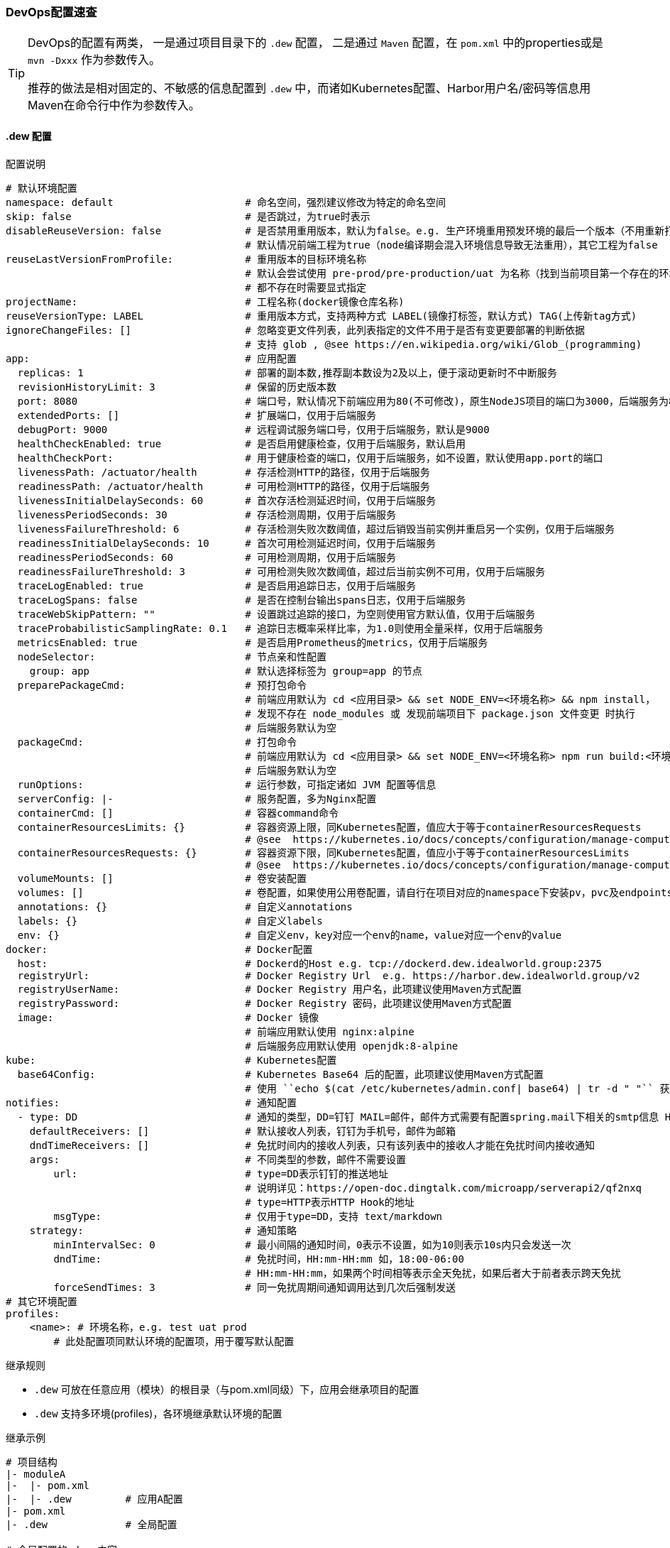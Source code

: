 [[devops-configuration]]
=== DevOps配置速查

[TIP]
====
DevOps的配置有两类， 一是通过项目目录下的 ``.dew`` 配置， 二是通过 ``Maven`` 配置，在 ``pom.xml`` 中的properties或是 ``mvn -Dxxx`` 作为参数传入。

推荐的做法是相对固定的、不敏感的信息配置到 ``.dew`` 中，而诸如Kubernetes配置、Harbor用户名/密码等信息用Maven在命令行中作为参数传入。
====

[[devops-configuration-dew]]
==== .dew 配置

[source,yaml]
.配置说明
----
# 默认环境配置
namespace: default                      # 命名空间，强烈建议修改为特定的命名空间
skip: false                             # 是否跳过，为true时表示
disableReuseVersion: false              # 是否禁用重用版本，默认为false。e.g. 生产环境重用预发环境的最后一个版本（不用重新打包Docker image)
                                        # 默认情况前端工程为true（node编译期会混入环境信息导致无法重用），其它工程为false
reuseLastVersionFromProfile:            # 重用版本的目标环境名称
                                        # 默认会尝试使用 pre-prod/pre-production/uat 为名称（找到当前项目第一个存在的环境）
                                        # 都不存在时需要显式指定
projectName:                            # 工程名称(docker镜像仓库名称)
reuseVersionType: LABEL                 # 重用版本方式，支持两种方式 LABEL(镜像打标签，默认方式) TAG(上传新tag方式)
ignoreChangeFiles: []                   # 忽略变更文件列表，此列表指定的文件不用于是否有变更要部署的判断依据
                                        # 支持 glob , @see https://en.wikipedia.org/wiki/Glob_(programming)
app:                                    # 应用配置
  replicas: 1                           # 部署的副本数,推荐副本数设为2及以上，便于滚动更新时不中断服务
  revisionHistoryLimit: 3               # 保留的历史版本数
  port: 8080                            # 端口号，默认情况下前端应用为80(不可修改)，原生NodeJS项目的端口为3000，后端服务为8080
  extendedPorts: []                     # 扩展端口，仅用于后端服务
  debugPort: 9000                       # 远程调试服务端口号，仅用于后端服务，默认是9000
  healthCheckEnabled: true              # 是否启用健康检查，仅用于后端服务，默认启用
  healthCheckPort:                      # 用于健康检查的端口，仅用于后端服务，如不设置，默认使用app.port的端口
  livenessPath: /actuator/health        # 存活检测HTTP的路径，仅用于后端服务
  readinessPath: /actuator/health       # 可用检测HTTP的路径，仅用于后端服务
  livenessInitialDelaySeconds: 60       # 首次存活检测延迟时间，仅用于后端服务
  livenessPeriodSeconds: 30             # 存活检测周期，仅用于后端服务
  livenessFailureThreshold: 6           # 存活检测失败次数阈值，超过后销毁当前实例并重启另一个实例，仅用于后端服务
  readinessInitialDelaySeconds: 10      # 首次可用检测延迟时间，仅用于后端服务
  readinessPeriodSeconds: 60            # 可用检测周期，仅用于后端服务
  readinessFailureThreshold: 3          # 可用检测失败次数阈值，超过后当前实例不可用，仅用于后端服务
  traceLogEnabled: true                 # 是否启用追踪日志，仅用于后端服务
  traceLogSpans: false                  # 是否在控制台输出spans日志，仅用于后端服务
  traceWebSkipPattern: ""               # 设置跳过追踪的接口，为空则使用官方默认值，仅用于后端服务
  traceProbabilisticSamplingRate: 0.1   # 追踪日志概率采样比率，为1.0则使用全量采样，仅用于后端服务
  metricsEnabled: true                  # 是否启用Prometheus的metrics，仅用于后端服务
  nodeSelector:                         # 节点亲和性配置
    group: app                          # 默认选择标签为 group=app 的节点
  preparePackageCmd:                    # 预打包命令
                                        # 前端应用默认为 cd <应用目录> && set NODE_ENV=<环境名称> && npm install，
                                        # 发现不存在 node_modules 或 发现前端项目下 package.json 文件变更 时执行
                                        # 后端服务默认为空
  packageCmd:                           # 打包命令
                                        # 前端应用默认为 cd <应用目录> && set NODE_ENV=<环境名称> npm run build:<环境名称>
                                        # 后端服务默认为空
  runOptions:                           # 运行参数，可指定诸如 JVM 配置等信息
  serverConfig: |-                      # 服务配置，多为Nginx配置
  containerCmd: []                      # 容器command命令
  containerResourcesLimits: {}          # 容器资源上限，同Kubernetes配置，值应大于等于containerResourcesRequests
                                        # @see  https://kubernetes.io/docs/concepts/configuration/manage-compute-resources-container/
  containerResourcesRequests: {}        # 容器资源下限，同Kubernetes配置，值应小于等于containerResourcesLimits
                                        # @see  https://kubernetes.io/docs/concepts/configuration/manage-compute-resources-container/
  volumeMounts: []                      # 卷安装配置
  volumes: []                           # 卷配置，如果使用公用卷配置，请自行在项目对应的namespace下安装pv，pvc及endpoints
  annotations: {}                       # 自定义annotations
  labels: {}                            # 自定义labels
  env: {}                               # 自定义env，key对应一个env的name，value对应一个env的value
docker:                                 # Docker配置
  host:                                 # Dockerd的Host e.g. tcp://dockerd.dew.idealworld.group:2375
  registryUrl:                          # Docker Registry Url  e.g. https://harbor.dew.idealworld.group/v2
  registryUserName:                     # Docker Registry 用户名，此项建议使用Maven方式配置
  registryPassword:                     # Docker Registry 密码，此项建议使用Maven方式配置
  image:                                # Docker 镜像
                                        # 前端应用默认使用 nginx:alpine
                                        # 后端服务应用默认使用 openjdk:8-alpine
kube:                                   # Kubernetes配置
  base64Config:                         # Kubernetes Base64 后的配置，此项建议使用Maven方式配置
                                        # 使用 ``echo $(cat /etc/kubernetes/admin.conf| base64) | tr -d " "`` 获取
notifies:                               # 通知配置
  - type: DD                            # 通知的类型，DD=钉钉 MAIL=邮件，邮件方式需要有配置spring.mail下相关的smtp信息 HTTP=自定义HTTP Hook
    defaultReceivers: []                # 默认接收人列表，钉钉为手机号，邮件为邮箱
    dndTimeReceivers: []                # 免扰时间内的接收人列表，只有该列表中的接收人才能在免扰时间内接收通知
    args:                               # 不同类型的参数，邮件不需要设置
        url:                            # type=DD表示钉钉的推送地址
                                        # 说明详见：https://open-doc.dingtalk.com/microapp/serverapi2/qf2nxq
                                        # type=HTTP表示HTTP Hook的地址
        msgType:                        # 仅用于type=DD，支持 text/markdown
    strategy:                           # 通知策略
        minIntervalSec: 0               # 最小间隔的通知时间，0表示不设置，如为10则表示10s内只会发送一次
        dndTime:                        # 免扰时间，HH:mm-HH:mm 如，18:00-06:00
                                        # HH:mm-HH:mm，如果两个时间相等表示全天免扰，如果后者大于前者表示跨天免扰
        forceSendTimes: 3               # 同一免扰周期间通知调用达到几次后强制发送
# 其它环境配置
profiles:
    <name>: # 环境名称，e.g. test uat prod
        # 此处配置项同默认环境的配置项，用于覆写默认配置

----

[[devops-configuration-dew-inheritance-rules]]
.继承规则
* ``.dew`` 可放在任意应用（模块）的根目录（与pom.xml同级）下，应用会继承项目的配置
* ``.dew`` 支持多环境(profiles)，各环境继承默认环境的配置

.继承示例
----
# 项目结构
|- moduleA
|-  |- pom.xml
|-  |- .dew         # 应用A配置
|- pom.xml
|- .dew             # 全局配置

# 全局配置的.dew 内容:
-
app:
  replicas: 1
profiles:
  test:
    namespace: todo-test
  uat:
    namespace: todo-uat
-
# 应用A配置的.dew 内容:
-
profiles:
  uat:
    app:
      replicas: 2
-

# 对于应用A最终的配置为:
-
app:
  replicas: 1               # 继承全局配置
profiles:
  test:
    namespace: todo-test    # 继承全局配置
    app:
      replicas: 1           # 继承全局配置的默认环境配置
  uat:
    namespace: todo-uat
    app:
      replicas: 2           # 使用应用A的覆写配置
-
----

.profiles 继承规则
* 若全局配置的``.dew``中配置了某一profile的参数，若想在应用B覆写全局配置的profile，则需要在应用B中设定此配置以实现覆写。

----
# 项目结构
|- moduleA
|-  |- pom.xml
|-  |- .dew         # 应用A配置
|- moduleB
|-  |- pom.xml
|-  |- .dew         # 应用A配置
|- pom.xml
|- .dew             # 全局配置

# 全局配置的.dew 内容:
-
app:
  replicas: 1 # 全局默认配置
profiles:
  test:
    namespace: todo-test
  uat:
    namespace: todo-uat
    app:
      replicas: 2 # 全局profile配置
-
# 应用A配置的.dew 内容:
-
profiles:
  uat:
    app:
      replicas: 3 # 应用A的profile配置
-
# 应用B配置的.dew 内容:
-
app:
  replicas: 4     # 应用B的默认配置
profiles:
  uat:
    app:
      replicas: 5 # 应用B的profile配置
-

# 对于应用A最终的配置为:
-
app:
  replicas: 1               # 继承全局配置
profiles:
  test:
    namespace: todo-test    # 继承全局配置
    app:
      replicas: 1           # 继承全局配置的默认环境配置
  uat:
    namespace: todo-uat
    app:
      replicas: 3           # 使用应用A的profile覆写配置
-

# 对于应用B最终的配置为:
-
app:
  replicas: 4               # 使用应用B的默认配置
profiles:
  test:
    namespace: todo-test    # 继承全局配置
    app:
      replicas: 4           # 使用应用B的默认配置
  uat:
    namespace: todo-uat
    app:
      replicas: 5           # 使用应用B的profile覆写配置
-
----

==== Maven 配置

[source,bash]
.配置说明
----
# ============= 公共场景使用 =============
dew_devops_profile                           # 指定的环境
dew_devops_kube_config                       # Kubernetes Base64 后的配置，使用 ``echo $(cat /etc/kubernetes/admin.conf| base64) | tr -d " "`` 获取
# ============= 发布与回滚使用 =============
dew_devops_docker_host                       # Dockerd的Host e.g. tcp://dockerd.dew.idealworld.group:2375
dew_devops_docker_registry_url               # Docker Registry Url  e.g. https://harbor.dew.idealworld.group/v2
dew_devops_docker_registry_username          # Docker Registry 用户名
dew_devops_docker_registry_password          # Docker Registry 密码
dew_devops_assignation_projects              # 指定部署应用artifactId  多个以逗号分隔
dew_devops_quiet                             # 是否静默处理
# ============= 日志及调试场景使用 =============
dew_devops_podName                           # 要使用的Pod名称，如不填写当存在多个Pod时会要求用户选择
# ============= 日志场景使用 =============
dew_devops_log_follow                        # 是否滚动查看日志
# ============= 调试场景使用 =============
dew_devops_debug_forward_port                # 转发端口标识
# ============= 伸缩场景使用 =============
dew_devops_scale_replicas                    # 伸缩Pod数量
dew_devops_scale_auto                        # 是否启用自动伸缩
dew_devops_scale_auto_minReplicas            # 自动伸缩Pod数下限
dew_devops_scale_auto_maxReplicas            # 自动伸缩Pod数上限
dew_devops_scale_auto_cpu_averageUtilization # 自动伸缩条件：CPU平均使用率标识
----





